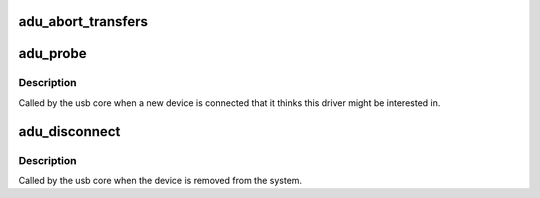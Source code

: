 .. -*- coding: utf-8; mode: rst -*-
.. src-file: drivers/usb/misc/adutux.c

.. _`adu_abort_transfers`:

adu_abort_transfers
===================

.. c:function:: void adu_abort_transfers(struct adu_device *dev)

    aborts transfers and frees associated data structures

    :param struct adu_device \*dev:
        *undescribed*

.. _`adu_probe`:

adu_probe
=========

.. c:function:: int adu_probe(struct usb_interface *interface, const struct usb_device_id *id)

    :param struct usb_interface \*interface:
        *undescribed*

    :param const struct usb_device_id \*id:
        *undescribed*

.. _`adu_probe.description`:

Description
-----------

Called by the usb core when a new device is connected that it thinks
this driver might be interested in.

.. _`adu_disconnect`:

adu_disconnect
==============

.. c:function:: void adu_disconnect(struct usb_interface *interface)

    :param struct usb_interface \*interface:
        *undescribed*

.. _`adu_disconnect.description`:

Description
-----------

Called by the usb core when the device is removed from the system.

.. This file was automatic generated / don't edit.

